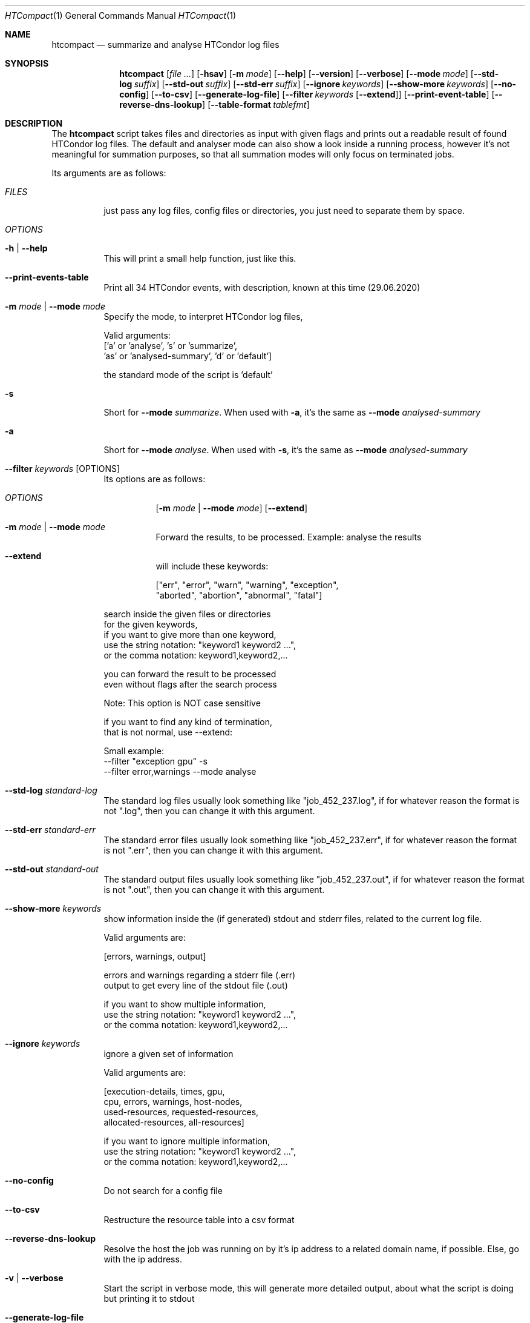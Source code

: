 .Dd May 26, 2020
.Dt HTCompact 1
.Os \" Current operating system.
.Sh NAME
.Nm htcompact
.Nd summarize and analyse HTCondor log files
.
.Sh SYNOPSIS
.Nm
.Op Ar
.Op Fl hsav
.Op Fl m Ar mode
.Op Fl Fl help
.Op Fl Fl version
.Op Fl Fl verbose
.Op Fl Fl mode Ar mode
.Op Fl Fl std-log Ar suffix
.Op Fl Fl std-out Ar suffix
.Op Fl Fl std-err Ar suffix
.Op Fl Fl ignore Ar keywords
.Op Fl Fl show-more Ar keywords
.Op Fl Fl no-config
.Op Fl Fl to-csv
.Op Fl Fl generate-log-file
.Op Fl Fl filter Ar keywords Op Fl Fl extend
.Op Fl Fl print-event-table
.Op Fl Fl reverse-dns-lookup
.Op Fl Fl table-format Ar tablefmt
.
.Sh DESCRIPTION
The
.Nm
script takes files and directories as input with given flags and
prints out a readable result of found HTCondor log files.
The default and analyser mode can also show a look inside a running process,
however it's not meaningful for summation purposes,
so that all summation modes will only focus on terminated jobs.
.Pp
Its arguments are as follows:
.Bl -tag -width Ds
.
.It Ar FILES
just pass any log files, config files or directories, you just need to separate them by space.
.
.It Ar OPTIONS
.
.It Fl h | Fl Fl help
This will print a small help function, just like this.
.
.It Fl Fl print-events-table
Print all 34 HTCondor events, with description, known at this time (29.06.2020)
.
.It Fl m Ar mode | Fl Fl mode Ar mode
Specify the mode, to interpret HTCondor log files,
.Bd -literal
Valid arguments:
 ['a' or 'analyse', 's' or 'summarize',
 'as' or 'analysed-summary', 'd' or 'default']
.Ed
.Bd -literal
the standard mode of the script is 'default'
.Ed
.
.It Fl s
Short for
.Fl Fl mode Ar summarize .
When used with
.Fl a ,
it's the same as
.Fl Fl mode Ar analysed-summary
.
.It Fl a
Short for
.Fl Fl mode Ar analyse .
When used with
.Fl s ,
it's the same as
.Fl Fl mode Ar analysed-summary
.
.It Fl Fl filter Ar keywords Op OPTIONS
Its options are as follows:
.Bl -tag -width Ds
.It Ar OPTIONS
.Op Fl m Ar mode | Fl Fl mode Ar mode
.Op Fl Fl extend
.
.It Fl m Ar mode | Fl Fl mode Ar mode
Forward the results, to be processed.
Example: analyse the results
.It Fl Fl extend
will include these keywords:
.Bd -literal
["err", "error", "warn", "warning", "exception",
 "aborted", "abortion", "abnormal", "fatal"]
.Ed
.El
.Bd -literal
search inside the given files or directories
for the given keywords,
if you want to give more than one keyword,
use the string notation: "keyword1 keyword2 ...",
or the comma notation:    keyword1,keyword2,...
.Ed
.Bd -literal
you can forward the result to be processed
even without flags after the search process
.Ed
.Bd -literal
Note: This option is NOT case sensitive
.Ed
.Bd -literal
if you want to find any kind of termination,
that is not normal, use --extend:
.Ed
.Bd -literal
Small example:
--filter "exception gpu" -s
--filter error,warnings --mode analyse
.Ed
.
.It Fl Fl std-log Ar standard-log
The standard log files usually look something like
.Qq job_452_237.log ,
if for whatever reason the format is not
.Qq .log ,
then you can change it with this argument.
.
.It Fl Fl std-err Ar standard-err
The standard error files usually look something like
.Qq job_452_237.err ,
if for whatever reason the format is not
.Qq .err ,
then you can change it with this argument.
.
.It Fl Fl std-out Ar standard-out
The standard output files usually look something like
.Qq job_452_237.out ,
if for whatever reason the format is not
.Qq .out ,
then you can change it with this argument.
.
.It Fl Fl show-more Ar keywords
show information inside the (if generated) stdout and stderr files,
related to the current log file.
.Bd -literal
Valid arguments are:

[errors, warnings, output]

errors and warnings regarding a stderr file (.err)
output to get every line of the stdout file (.out)

if you want to show multiple information,
use the string notation: "keyword1 keyword2 ...",
or the comma notation:    keyword1,keyword2,...
.Ed
.
.It Fl Fl ignore Ar keywords
ignore a given set of information
.Bd -literal
Valid arguments are:

[execution-details, times, gpu,
cpu, errors, warnings, host-nodes,
used-resources, requested-resources,
allocated-resources, all-resources]

if you want to ignore multiple information,
use the string notation: "keyword1 keyword2 ...",
or the comma notation:    keyword1,keyword2,...
.Ed
.
.It Fl Fl no-config
Do not search for a config file
.
.It Fl Fl to-csv
Restructure the resource table into a csv format
.
.It Fl Fl reverse-dns-lookup
Resolve the host the job was running on by it's ip address
to a related domain name, if possible.
Else, go with the ip address.
.
.It Fl v | Fl Fl verbose
Start the script in verbose mode, this will generate more detailed output,
about what the script is doing
but printing it to stdout
.
.It Fl Fl generate-log-file
Related to the verbose mode,
this will generate the same output but not onto the terminal.
This will create a log rotation file: htcompact.log or append output to it.
The maximum size is limited by 1 MB,
which means the output starts to rollover on a backup file: htcompact.log.1
.
.It Fl Fl table-format Ar format
the table format for the output
.
valid arguments are:
.
[plain, simple, github, grid, fancy_grid, pipe,
orgtbl, rst, mediawiki, html, latex, latex_raw,
latex_booktabs, tsv, pretty]
.
default: pretty
.El
.
.Sh CONFIG
.Bd -literal -compact
furthermore all these variables|settings can be set inside a config file.
See the Config specification:
.Lk https://github.com/psyinfra/htcompact/blob/master/CONFIG.md
.
The script is also checking for other config files in other places:
.
"project_directory/config", "/etc" and "~/.config/htcompact/"
.Ed
.Bd -literal
with different priorities from 1 (high) to 5 (low):
Priority[1] find config_file directly
Priority[2] search for config_file in project_directory/config
Priority[3] search for config_file in ~/.config/htcompact
Priority[4] search for config_file in /etc
Priority[5] run with default settings
.Ed
.
.Sh FEATURES
.Bd -literal -compact
- Always try to generate output, if possible
- Listening to stdin to make the use of tools like grep possible
-> --filter is a more naive alternative to grep
.Ed
.
.Sh EXAMPLES
.Bd -literal
htcompact -a 398_440.log
htcompact -s log_directory --ignore execution-details --no-config
htcompact -as log_directory
htcompact -e 005
htcompact --filter "" --extend -s --ignore all-resources log_directory
htcompact htcompact.conf 394_440 -a --show-output --table-format simple
htcompact --filter "aborted" -as ~/logs
OR
grep -R -l aborted ~/logs | htcompact -as
.Ed
.
.Sh SEE ALSO
.Bd -literal
The Repository is available at
.Lk https://github.com/psyinfra/htcompact
Bug reports, patches, and (constructive) input are always welcome.
.Ed
.
.
.Sh EXIT STATUS
.Ex -std
.
.
.Sh FILES
.Bl -tag -width Ds
.It Pa script/htcompact.conf
A default setup for this script.
.El
.
.Sh AUTHOR
.An Mathis Loevenich,
.Mt mathisloevenich@fz-juelich.de